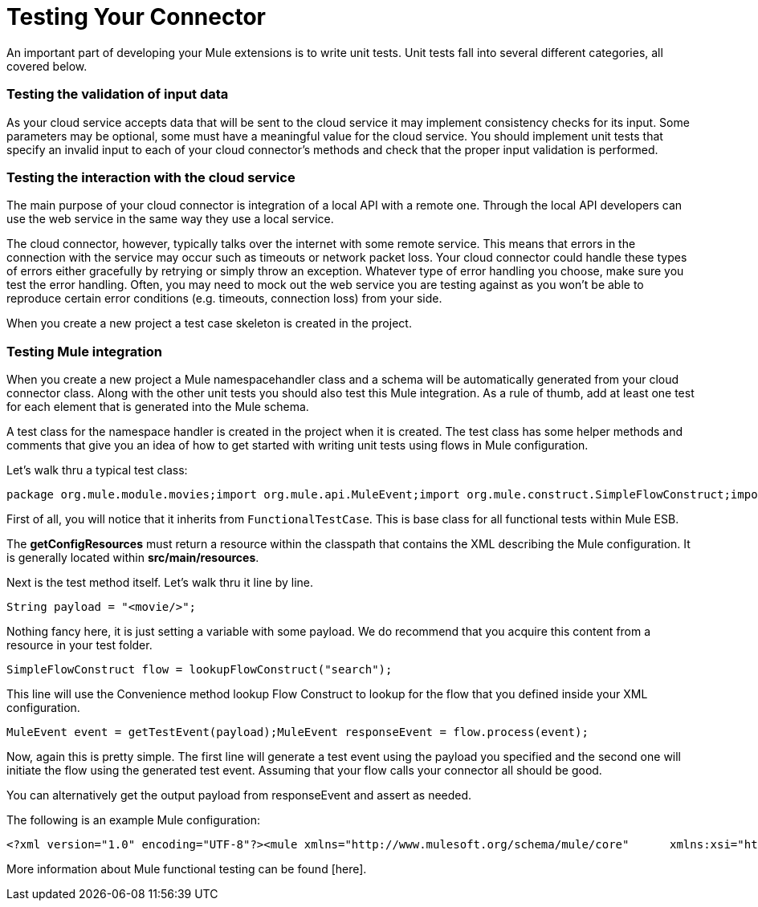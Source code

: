 = Testing Your Connector

An important part of developing your Mule extensions is to write unit tests. Unit tests fall into several different categories, all covered below.

=== Testing the validation of input data

As your cloud service accepts data that will be sent to the cloud service it may implement consistency checks for its input. Some parameters may be optional, some must have a meaningful value for the cloud service. You should implement unit tests that specify an invalid input to each of your cloud connector's methods and check that the proper input validation is performed.

=== Testing the interaction with the cloud service

The main purpose of your cloud connector is integration of a local API with a remote one. Through the local API developers can use the web service in the same way they use a local service.

The cloud connector, however, typically talks over the internet with some remote service. This means that errors in the connection with the service may occur such as timeouts or network packet loss. Your cloud connector could handle these types of errors either gracefully by retrying or simply throw an exception. Whatever type of error handling you choose, make sure you test the error handling. Often, you may need to mock out the web service you are testing against as you won't be able to reproduce certain error conditions (e.g. timeouts, connection loss) from your side.

When you create a new project a test case skeleton is created in the project.

=== Testing Mule integration

When you create a new project a Mule namespacehandler class and a schema will be automatically generated from your cloud connector class. Along with the other unit tests you should also test this Mule integration. As a rule of thumb, add at least one test for each element that is generated into the Mule schema.

A test class for the namespace handler is created in the project when it is created. The test class has some helper methods and comments that give you an idea of how to get started with writing unit tests using flows in Mule configuration.

Let's walk thru a typical test class:

[source, java, linenums]
----
package org.mule.module.movies;import org.mule.api.MuleEvent;import org.mule.construct.SimpleFlowConstruct;import org.mule.tck.FunctionalTestCase;public class MovieConnectorTest extends FunctionalTestCase{    @Override    protected String getConfigResources()    {        return "config/movie-search.xml";    }    public void testSearch() throws Exception    {        String payload = "<movie/>";        SimpleFlowConstruct flow = lookupFlowConstruct("search");        MuleEvent event = getTestEvent(payload);        MuleEvent responseEvent = flow.process(event);    }    private SimpleFlowConstruct lookupFlowConstruct(String name)    {        return (SimpleFlowConstruct) muleContext.getRegistry().lookupFlowConstruct(name);    }}
----

First of all, you will notice that it inherits from `FunctionalTestCase`. This is base class for all functional tests within Mule ESB.

The *getConfigResources* must return a resource within the classpath that contains the XML describing the Mule configuration. It is generally located within *src/main/resources*.

Next is the test method itself. Let's walk thru it line by line.

[source, code, linenums]
----
String payload = "<movie/>";
----

Nothing fancy here, it is just setting a variable with some payload. We do recommend that you acquire this content from a resource in your test folder.

[source, code, linenums]
----
SimpleFlowConstruct flow = lookupFlowConstruct("search");
----

This line will use the Convenience method lookup Flow Construct to lookup for the flow that you defined inside your XML configuration.

[source, code, linenums]
----
MuleEvent event = getTestEvent(payload);MuleEvent responseEvent = flow.process(event);
----

Now, again this is pretty simple. The first line will generate a test event using the payload you specified and the second one will initiate the flow using the generated test event. Assuming that your flow calls your connector all should be good.

You can alternatively get the output payload from responseEvent and assert as needed.

The following is an example Mule configuration:

[source, xml, linenums]
----
<?xml version="1.0" encoding="UTF-8"?><mule xmlns="http://www.mulesoft.org/schema/mule/core"      xmlns:xsi="http://www.w3.org/2001/XMLSchema-instance"      xmlns:spring="http://www.springframework.org/schema/beans"      xmlns:movie="http://www.mulesoft.org/schema/mule/movie"      xsi:schemaLocation="        http://www.springframework.org/schema/beans http://www.springframework.org/schema/beans/spring-beans-3.0.xsd        http://www.mulesoft.org/schema/mule/core http://www.mulesoft.org/schema/mule/core/3.1/mule.xsd        http://www.mulesoft.org/schema/mule/movie mule-movie.xsd">    <movie:config apiKey="ded7fc9a3f7607459664c8d4931772ea0"/>    <flow name="search">        <movie:search text="The Matrix"/>    </flow></mule>
----

More information about Mule functional testing can be found [here].
